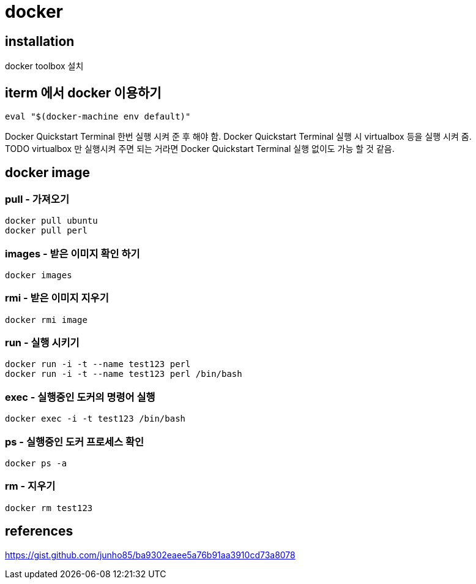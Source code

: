 :hardbreaks:
= docker

== installation
docker toolbox 설치

== iterm 에서 docker 이용하기

[source]
----
eval "$(docker-machine env default)"
----
Docker Quickstart Terminal 한번 실행 시켜 준 후 해야 함. Docker Quickstart Terminal 실행 시 virtualbox 등을 실행 시켜 줌.
TODO virtualbox 만 실행시켜 주면 되는 거라면 Docker Quickstart Terminal 실행 없이도 가능 할 것 같음.

== docker image
=== pull - 가져오기

[source,shell]
----
docker pull ubuntu
docker pull perl
----

=== images - 받은 이미지 확인 하기

[source,shell]
----
docker images
----

=== rmi - 받은 이미지 지우기

[source,shell]
----
docker rmi image
----

=== run - 실행 시키기

[source,shell]
----
docker run -i -t --name test123 perl
docker run -i -t --name test123 perl /bin/bash
----

=== exec - 실행중인 도커의 명령어 실행

[source,shell]
----
docker exec -i -t test123 /bin/bash
----

=== ps - 실행중인 도커 프로세스 확인

[source,shell]
----
docker ps -a
----

=== rm - 지우기

[source,shell]
----
docker rm test123
----




== references
https://gist.github.com/junho85/ba9302eaee5a76b91aa3910cd73a8078
